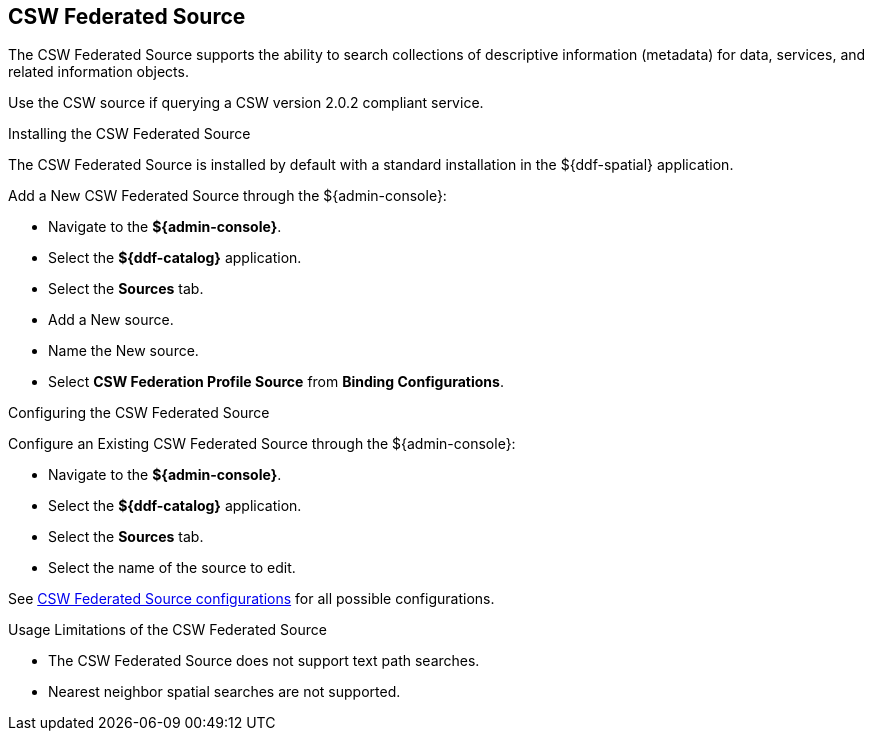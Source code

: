 :title: CSW Federated Source
:type: source
:status: published
:link: _csw_federated_source
:summary: Queries a CSW version 2.0.2 compliant service.
:federated: x
:connected:
:catalogprovider:
:storageprovider:
:catalogstore:

== {title}

The CSW Federated Source supports the ability to search collections of descriptive information (metadata) for data, services, and related information objects.

Use the CSW source if querying a CSW version 2.0.2 compliant service.

.Installing the CSW Federated Source
The CSW Federated Source is installed by default with a standard installation in the ${ddf-spatial} application.

Add a New CSW Federated Source through the ${admin-console}:

* Navigate to the *${admin-console}*.
* Select the *${ddf-catalog}* application.
* Select the *Sources* tab.
* Add a New source.
* Name the New source.
* Select *CSW Federation Profile Source* from *Binding Configurations*.

.Configuring the CSW Federated Source
Configure an Existing CSW Federated Source through the ${admin-console}:

* Navigate to the *${admin-console}*.
* Select the *${ddf-catalog}* application.
* Select the *Sources* tab.
* Select the name of the source to edit.

See <<Csw_Federated_Source,CSW Federated Source configurations>> for all possible configurations.

.Usage Limitations of the CSW Federated Source
* The CSW Federated Source does not support text path searches.
* Nearest neighbor spatial searches are not supported.

